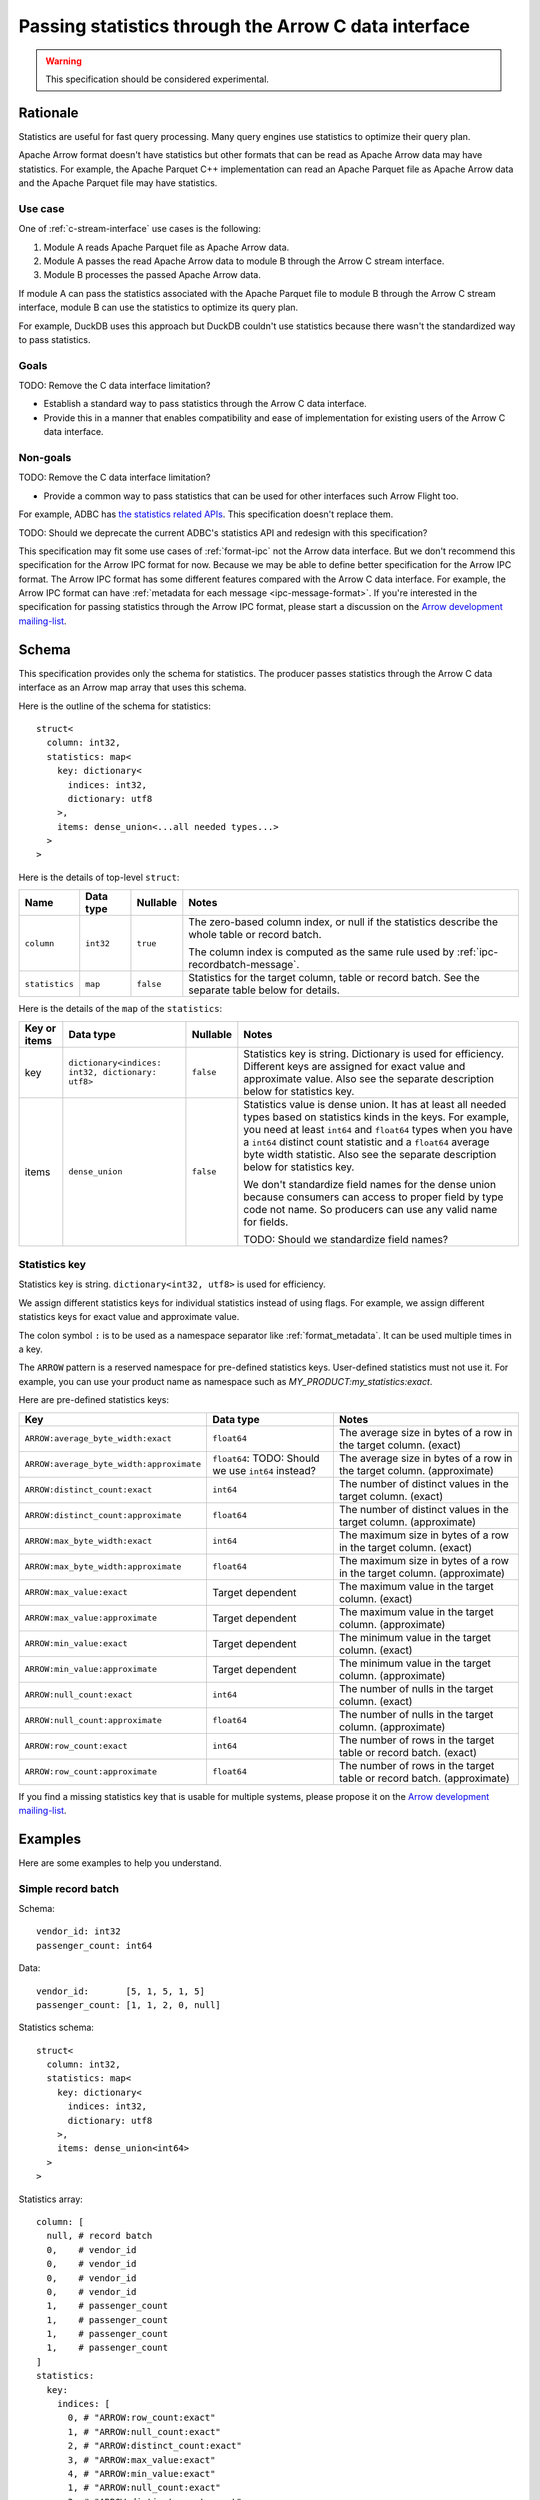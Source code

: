 .. Licensed to the Apache Software Foundation (ASF) under one
.. or more contributor license agreements.  See the NOTICE file
.. distributed with this work for additional information
.. regarding copyright ownership.  The ASF licenses this file
.. to you under the Apache License, Version 2.0 (the
.. "License"); you may not use this file except in compliance
.. with the License.  You may obtain a copy of the License at

..   http://www.apache.org/licenses/LICENSE-2.0

.. Unless required by applicable law or agreed to in writing,
.. software distributed under the License is distributed on an
.. "AS IS" BASIS, WITHOUT WARRANTIES OR CONDITIONS OF ANY
.. KIND, either express or implied.  See the License for the
.. specific language governing permissions and limitations
.. under the License.

.. _c-data-interface-statistics:

=====================================================
Passing statistics through the Arrow C data interface
=====================================================

.. warning:: This specification should be considered experimental.

Rationale
=========

Statistics are useful for fast query processing. Many query engines
use statistics to optimize their query plan.

Apache Arrow format doesn't have statistics but other formats that can
be read as Apache Arrow data may have statistics. For example, the
Apache Parquet C++ implementation can read an Apache Parquet file as
Apache Arrow data and the Apache Parquet file may have statistics.

Use case
--------

One of :ref:`c-stream-interface` use cases is the following:

1. Module A reads Apache Parquet file as Apache Arrow data.
2. Module A passes the read Apache Arrow data to module B through the
   Arrow C stream interface.
3. Module B processes the passed Apache Arrow data.

If module A can pass the statistics associated with the Apache Parquet
file to module B through the Arrow C stream interface, module B can
use the statistics to optimize its query plan.

For example, DuckDB uses this approach but DuckDB couldn't use
statistics because there wasn't the standardized way to pass
statistics.

.. seealso::

   `duckdb::ArrowTableFunction::ArrowScanBind() in DuckDB 1.1.3
   <https://github.com/duckdb/duckdb/blob/v1.1.3/src/function/table/arrow.cpp#L373-L403>`_

Goals
-----

TODO: Remove the C data interface limitation?

* Establish a standard way to pass statistics through the Arrow C data
  interface.
* Provide this in a manner that enables compatibility and ease of
  implementation for existing users of the Arrow C data interface.

Non-goals
---------

TODO: Remove the C data interface limitation?

* Provide a common way to pass statistics that can be used for
  other interfaces such Arrow Flight too.

For example, ADBC has `the statistics related APIs
<https://arrow.apache.org/adbc/current/format/specification.html#statistics>`__.
This specification doesn't replace them.

TODO: Should we deprecate the current ADBC's statistics API and
redesign with this specification?

This specification may fit some use cases of :ref:`format-ipc` not the
Arrow data interface. But we don't recommend this specification for
the Arrow IPC format for now. Because we may be able to define better
specification for the Arrow IPC format. The Arrow IPC format has some
different features compared with the Arrow C data interface. For
example, the Arrow IPC format can have :ref:`metadata for each message
<ipc-message-format>`. If you're interested in the specification for
passing statistics through the Arrow IPC format, please start a
discussion on the `Arrow development mailing-list
<https://arrow.apache.org/community/>`__.

.. _c-data-interface-statistics-schema:

Schema
======

This specification provides only the schema for statistics. The
producer passes statistics through the Arrow C data interface as an
Arrow map array that uses this schema.

Here is the outline of the schema for statistics::

    struct<
      column: int32,
      statistics: map<
        key: dictionary<
          indices: int32,
          dictionary: utf8
        >,
        items: dense_union<...all needed types...>
      >
    >

Here is the details of top-level ``struct``:

.. list-table::
   :header-rows: 1

   * - Name
     - Data type
     - Nullable
     - Notes
   * - ``column``
     - ``int32``
     - ``true``
     - The zero-based column index, or null if the statistics
       describe the whole table or record batch.

       The column index is computed as the same rule used by
       :ref:`ipc-recordbatch-message`.
   * - ``statistics``
     - ``map``
     - ``false``
     - Statistics for the target column, table or record batch. See
       the separate table below for details.

Here is the details of the ``map`` of the ``statistics``:

.. list-table::
   :header-rows: 1

   * - Key or items
     - Data type
     - Nullable
     - Notes
   * - key
     - ``dictionary<indices: int32, dictionary: utf8>``
     - ``false``
     - Statistics key is string. Dictionary is used for
       efficiency. Different keys are assigned for exact value and
       approximate value. Also see the separate description below for
       statistics key.
   * - items
     - ``dense_union``
     - ``false``
     - Statistics value is dense union. It has at least all needed
       types based on statistics kinds in the keys. For example, you
       need at least ``int64`` and ``float64`` types when you have a
       ``int64`` distinct count statistic and a ``float64`` average
       byte width statistic. Also see the separate description below
       for statistics key.

       We don't standardize field names for the dense union because
       consumers can access to proper field by type code not name. So
       producers can use any valid name for fields.

       TODO: Should we standardize field names?

.. _c-data-interface-statistics-key:

Statistics key
--------------

Statistics key is string. ``dictionary<int32, utf8>`` is used for
efficiency.

We assign different statistics keys for individual statistics instead of using
flags. For example, we assign different statistics keys for exact
value and approximate value.

The colon symbol ``:`` is to be used as a namespace separator like
:ref:`format_metadata`. It can be used multiple times in a key.

The ``ARROW`` pattern is a reserved namespace for pre-defined
statistics keys. User-defined statistics must not use it.
For example, you can use your product name as namespace
such as `MY_PRODUCT:my_statistics:exact`.

Here are pre-defined statistics keys:

.. list-table::
   :header-rows: 1

   * - Key
     - Data type
     - Notes
   * - ``ARROW:average_byte_width:exact``
     - ``float64``
     - The average size in bytes of a row in the target column. (exact)
   * - ``ARROW:average_byte_width:approximate``
     - ``float64``: TODO: Should we use ``int64`` instead?
     - The average size in bytes of a row in the target column. (approximate)
   * - ``ARROW:distinct_count:exact``
     - ``int64``
     - The number of distinct values in the target column. (exact)
   * - ``ARROW:distinct_count:approximate``
     - ``float64``
     - The number of distinct values in the target column. (approximate)
   * - ``ARROW:max_byte_width:exact``
     - ``int64``
     - The maximum size in bytes of a row in the target column. (exact)
   * - ``ARROW:max_byte_width:approximate``
     - ``float64``
     - The maximum size in bytes of a row in the target column. (approximate)
   * - ``ARROW:max_value:exact``
     - Target dependent
     - The maximum value in the target column. (exact)
   * - ``ARROW:max_value:approximate``
     - Target dependent
     - The maximum value in the target column. (approximate)
   * - ``ARROW:min_value:exact``
     - Target dependent
     - The minimum value in the target column. (exact)
   * - ``ARROW:min_value:approximate``
     - Target dependent
     - The minimum value in the target column. (approximate)
   * - ``ARROW:null_count:exact``
     - ``int64``
     - The number of nulls in the target column. (exact)
   * - ``ARROW:null_count:approximate``
     - ``float64``
     - The number of nulls in the target column. (approximate)
   * - ``ARROW:row_count:exact``
     - ``int64``
     - The number of rows in the target table or record batch. (exact)
   * - ``ARROW:row_count:approximate``
     - ``float64``
     - The number of rows in the target table or record
       batch. (approximate)

If you find a missing statistics key that is usable for multiple
systems, please propose it on the `Arrow development mailing-list
<https://arrow.apache.org/community/>`__.

Examples
========

Here are some examples to help you understand.

Simple record batch
-------------------

Schema::

    vendor_id: int32
    passenger_count: int64

Data::

    vendor_id:       [5, 1, 5, 1, 5]
    passenger_count: [1, 1, 2, 0, null]

Statistics schema::

    struct<
      column: int32,
      statistics: map<
        key: dictionary<
          indices: int32,
          dictionary: utf8
        >,
        items: dense_union<int64>
      >
    >

Statistics array::

    column: [
      null, # record batch
      0,    # vendor_id
      0,    # vendor_id
      0,    # vendor_id
      0,    # vendor_id
      1,    # passenger_count
      1,    # passenger_count
      1,    # passenger_count
      1,    # passenger_count
    ]
    statistics:
      key:
        indices: [
          0, # "ARROW:row_count:exact"
          1, # "ARROW:null_count:exact"
          2, # "ARROW:distinct_count:exact"
          3, # "ARROW:max_value:exact"
          4, # "ARROW:min_value:exact"
          1, # "ARROW:null_count:exact"
          2, # "ARROW:distinct_count:exact"
          3, # "ARROW:max_value:exact"
          4, # "ARROW:min_value:exact"
        ]
        dictionary: [
          "ARROW:row_count:exact",
          "ARROW:null_count:exact",
          "ARROW:distinct_count:exact",
          "ARROW:max_value:exact",
          "ARROW:min_value:exact",
        ],
      items: [
        5, # record batch: "ARROW:row_count:exact"
        0, # vendor_id: "ARROW:null_count:exact"
        2, # vendor_id: "ARROW:distinct_count:exact"
        5, # vendor_id: "ARROW:max_value:exact"
        1, # vendor_id: "ARROW:min_value:exact"
        1, # passenger_count: "ARROW:null_count:exact"
        3, # passenger_count: "ARROW:distinct_count:exact"
        4, # passenger_count: "ARROW:max_value:exact"
        0, # passenger_count: "ARROW:min_value:exact"
      ]

Complex record batch
--------------------

TODO: It uses nested type.


Simple array
------------

TODO

Complex array
-------------

TODO: It uses nested type.
